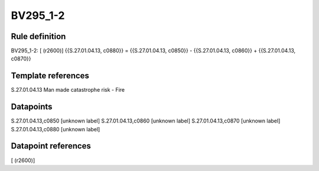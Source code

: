 =========
BV295_1-2
=========

Rule definition
---------------

BV295_1-2: [ (r2600)] {{S.27.01.04.13, c0880}} = {{S.27.01.04.13, c0850}} - {{S.27.01.04.13, c0860}} + {{S.27.01.04.13, c0870}}


Template references
-------------------

S.27.01.04.13 Man made catastrophe risk - Fire


Datapoints
----------

S.27.01.04.13,c0850 [unknown label]
S.27.01.04.13,c0860 [unknown label]
S.27.01.04.13,c0870 [unknown label]
S.27.01.04.13,c0880 [unknown label]


Datapoint references
--------------------

[ (r2600)]